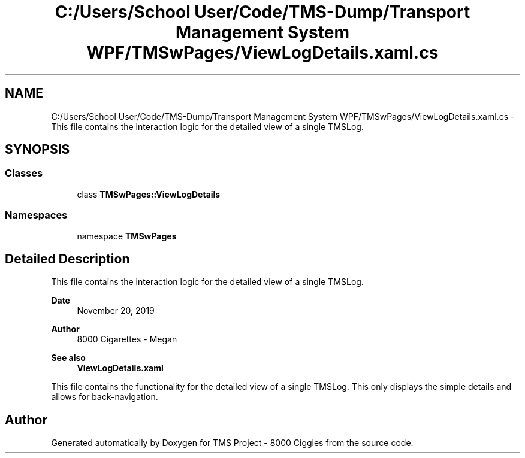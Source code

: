.TH "C:/Users/School User/Code/TMS-Dump/Transport Management System WPF/TMSwPages/ViewLogDetails.xaml.cs" 3 "Fri Nov 22 2019" "Version 3.0" "TMS Project - 8000 Ciggies" \" -*- nroff -*-
.ad l
.nh
.SH NAME
C:/Users/School User/Code/TMS-Dump/Transport Management System WPF/TMSwPages/ViewLogDetails.xaml.cs \- This file contains the interaction logic for the detailed view of a single TMSLog\&. 
.br
  

.SH SYNOPSIS
.br
.PP
.SS "Classes"

.in +1c
.ti -1c
.RI "class \fBTMSwPages::ViewLogDetails\fP"
.br
.in -1c
.SS "Namespaces"

.in +1c
.ti -1c
.RI "namespace \fBTMSwPages\fP"
.br
.in -1c
.SH "Detailed Description"
.PP 
This file contains the interaction logic for the detailed view of a single TMSLog\&. 
.br
 


.PP
\fBDate\fP
.RS 4
November 20, 2019 
.RE
.PP
\fBAuthor\fP
.RS 4
8000 Cigarettes - Megan 
.RE
.PP
\fBSee also\fP
.RS 4
\fBViewLogDetails\&.xaml\fP
.RE
.PP
This file contains the functionality for the detailed view of a single TMSLog\&. This only displays the simple details and allows for back-navigation\&.
.PP
.PP
 
.SH "Author"
.PP 
Generated automatically by Doxygen for TMS Project - 8000 Ciggies from the source code\&.
